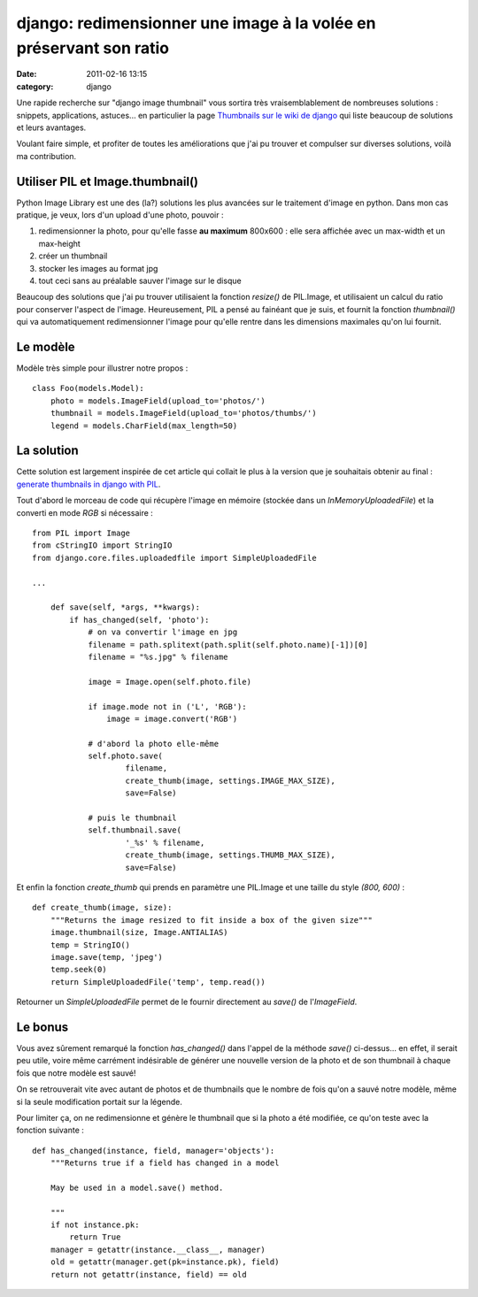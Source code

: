 django: redimensionner une image à la volée en préservant son ratio
###################################################################
:date: 2011-02-16 13:15
:category: django

Une rapide recherche sur "django image thumbnail" vous sortira très
vraisemblablement de nombreuses solutions : snippets, applications,
astuces... en particulier la page `Thumbnails sur le wiki de django`_
qui liste beaucoup de solutions et leurs avantages.

Voulant faire simple, et profiter de toutes les améliorations que j'ai
pu trouver et compulser sur diverses solutions, voilà ma contribution.

Utiliser PIL et Image.thumbnail()
~~~~~~~~~~~~~~~~~~~~~~~~~~~~~~~~~

Python Image Library est une des (la?) solutions les plus avancées sur
le traitement d'image en python. Dans mon cas pratique, je veux, lors
d'un upload d'une photo, pouvoir :

#. redimensionner la photo, pour qu'elle fasse **au maximum** 800x600 :
   elle sera affichée avec un max-width et un max-height
#. créer un thumbnail
#. stocker les images au format jpg
#. tout ceci sans au préalable sauver l'image sur le disque

Beaucoup des solutions que j'ai pu trouver utilisaient la fonction
*resize()* de PIL.Image, et utilisaient un calcul du ratio pour
conserver l'aspect de l'image. Heureusement, PIL a pensé au fainéant que
je suis, et fournit la fonction *thumbnail()* qui va automatiquement
redimensionner l'image pour qu'elle rentre dans les dimensions maximales
qu'on lui fournit.

Le modèle
~~~~~~~~~

Modèle très simple pour illustrer notre propos :

::

    class Foo(models.Model):
        photo = models.ImageField(upload_to='photos/')
        thumbnail = models.ImageField(upload_to='photos/thumbs/')
        legend = models.CharField(max_length=50)

La solution
~~~~~~~~~~~

Cette solution est largement inspirée de cet article qui collait le
plus à la version que je souhaitais obtenir au final : `generate
thumbnails in django with PIL`_.

Tout d'abord le morceau de code qui récupère l'image en mémoire
(stockée dans un *InMemoryUploadedFile*) et la converti en mode *RGB* si
nécessaire :

::

    from PIL import Image
    from cStringIO import StringIO
    from django.core.files.uploadedfile import SimpleUploadedFile

    ...

        def save(self, *args, **kwargs):
            if has_changed(self, 'photo'):
                # on va convertir l'image en jpg
                filename = path.splitext(path.split(self.photo.name)[-1])[0]
                filename = "%s.jpg" % filename

                image = Image.open(self.photo.file)

                if image.mode not in ('L', 'RGB'):
                    image = image.convert('RGB')

                # d'abord la photo elle-même
                self.photo.save(
                        filename,
                        create_thumb(image, settings.IMAGE_MAX_SIZE),
                        save=False)

                # puis le thumbnail
                self.thumbnail.save(
                        '_%s' % filename,
                        create_thumb(image, settings.THUMB_MAX_SIZE),
                        save=False)

Et enfin la fonction *create\_thumb* qui prends en paramètre une
PIL.Image et une taille du style *(800, 600)* :

::

    def create_thumb(image, size):
        """Returns the image resized to fit inside a box of the given size"""
        image.thumbnail(size, Image.ANTIALIAS)
        temp = StringIO()
        image.save(temp, 'jpeg')
        temp.seek(0)
        return SimpleUploadedFile('temp', temp.read())

Retourner un *SimpleUploadedFile* permet de le fournir directement au
*save()* de l'*ImageField*.

Le bonus
~~~~~~~~

Vous avez sûrement remarqué la fonction *has\_changed()* dans l'appel
de la méthode *save()* ci-dessus... en effet, il serait peu utile, voire
même carrément indésirable de générer une nouvelle version de la photo
et de son thumbnail à chaque fois que notre modèle est sauvé!

On se retrouverait vite avec autant de photos et de thumbnails que le
nombre de fois qu'on a sauvé notre modèle, même si la seule modification
portait sur la légende.

Pour limiter ça, on ne redimensionne et génère le thumbnail que si la
photo a été modifiée, ce qu'on teste avec la fonction suivante :

::

    def has_changed(instance, field, manager='objects'):
        """Returns true if a field has changed in a model 

        May be used in a model.save() method.

        """
        if not instance.pk:
            return True
        manager = getattr(instance.__class__, manager)
        old = getattr(manager.get(pk=instance.pk), field)
        return not getattr(instance, field) == old

.. _Thumbnails sur le wiki de django: http://code.djangoproject.com/wiki/ThumbNails
.. _generate thumbnails in django with PIL: http://snipt.net/danfreak/generate-thumbnails-in-django-with-pil/
